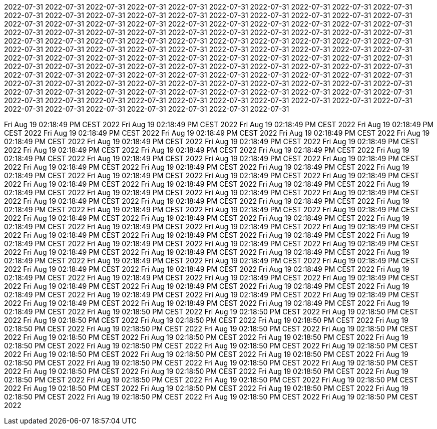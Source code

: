 2022-07-31
2022-07-31
2022-07-31
2022-07-31
2022-07-31
2022-07-31
2022-07-31
2022-07-31
2022-07-31
2022-07-31
2022-07-31
2022-07-31
2022-07-31
2022-07-31
2022-07-31
2022-07-31
2022-07-31
2022-07-31
2022-07-31
2022-07-31
2022-07-31
2022-07-31
2022-07-31
2022-07-31
2022-07-31
2022-07-31
2022-07-31
2022-07-31
2022-07-31
2022-07-31
2022-07-31
2022-07-31
2022-07-31
2022-07-31
2022-07-31
2022-07-31
2022-07-31
2022-07-31
2022-07-31
2022-07-31
2022-07-31
2022-07-31
2022-07-31
2022-07-31
2022-07-31
2022-07-31
2022-07-31
2022-07-31
2022-07-31
2022-07-31
2022-07-31
2022-07-31
2022-07-31
2022-07-31
2022-07-31
2022-07-31
2022-07-31
2022-07-31
2022-07-31
2022-07-31
2022-07-31
2022-07-31
2022-07-31
2022-07-31
2022-07-31
2022-07-31
2022-07-31
2022-07-31
2022-07-31
2022-07-31
2022-07-31
2022-07-31
2022-07-31
2022-07-31
2022-07-31
2022-07-31
2022-07-31
2022-07-31
2022-07-31
2022-07-31
2022-07-31
2022-07-31
2022-07-31
2022-07-31
2022-07-31
2022-07-31
2022-07-31
2022-07-31
2022-07-31
2022-07-31
2022-07-31
2022-07-31
2022-07-31
2022-07-31
2022-07-31
2022-07-31
2022-07-31
2022-07-31
2022-07-31
2022-07-31
2022-07-31
2022-07-31
2022-07-31
2022-07-31
2022-07-31
2022-07-31
2022-07-31
2022-07-31
2022-07-31
2022-07-31
2022-07-31
2022-07-31
2022-07-31
2022-07-31
2022-07-31
2022-07-31
2022-07-31
2022-07-31
2022-07-31
2022-07-31
2022-07-31
2022-07-31
2022-07-31
2022-07-31
2022-07-31
2022-07-31
2022-07-31





























































































































































































































































































































































































Fri Aug 19 02:18:49 PM CEST 2022
Fri Aug 19 02:18:49 PM CEST 2022
Fri Aug 19 02:18:49 PM CEST 2022
Fri Aug 19 02:18:49 PM CEST 2022
Fri Aug 19 02:18:49 PM CEST 2022
Fri Aug 19 02:18:49 PM CEST 2022
Fri Aug 19 02:18:49 PM CEST 2022
Fri Aug 19 02:18:49 PM CEST 2022
Fri Aug 19 02:18:49 PM CEST 2022
Fri Aug 19 02:18:49 PM CEST 2022
Fri Aug 19 02:18:49 PM CEST 2022
Fri Aug 19 02:18:49 PM CEST 2022
Fri Aug 19 02:18:49 PM CEST 2022
Fri Aug 19 02:18:49 PM CEST 2022
Fri Aug 19 02:18:49 PM CEST 2022
Fri Aug 19 02:18:49 PM CEST 2022
Fri Aug 19 02:18:49 PM CEST 2022
Fri Aug 19 02:18:49 PM CEST 2022
Fri Aug 19 02:18:49 PM CEST 2022
Fri Aug 19 02:18:49 PM CEST 2022
Fri Aug 19 02:18:49 PM CEST 2022
Fri Aug 19 02:18:49 PM CEST 2022
Fri Aug 19 02:18:49 PM CEST 2022
Fri Aug 19 02:18:49 PM CEST 2022
Fri Aug 19 02:18:49 PM CEST 2022
Fri Aug 19 02:18:49 PM CEST 2022
Fri Aug 19 02:18:49 PM CEST 2022
Fri Aug 19 02:18:49 PM CEST 2022
Fri Aug 19 02:18:49 PM CEST 2022
Fri Aug 19 02:18:49 PM CEST 2022
Fri Aug 19 02:18:49 PM CEST 2022
Fri Aug 19 02:18:49 PM CEST 2022
Fri Aug 19 02:18:49 PM CEST 2022
Fri Aug 19 02:18:49 PM CEST 2022
Fri Aug 19 02:18:49 PM CEST 2022
Fri Aug 19 02:18:49 PM CEST 2022
Fri Aug 19 02:18:49 PM CEST 2022
Fri Aug 19 02:18:49 PM CEST 2022
Fri Aug 19 02:18:49 PM CEST 2022
Fri Aug 19 02:18:49 PM CEST 2022
Fri Aug 19 02:18:49 PM CEST 2022
Fri Aug 19 02:18:49 PM CEST 2022
Fri Aug 19 02:18:49 PM CEST 2022
Fri Aug 19 02:18:49 PM CEST 2022
Fri Aug 19 02:18:49 PM CEST 2022
Fri Aug 19 02:18:49 PM CEST 2022
Fri Aug 19 02:18:49 PM CEST 2022
Fri Aug 19 02:18:49 PM CEST 2022
Fri Aug 19 02:18:49 PM CEST 2022
Fri Aug 19 02:18:49 PM CEST 2022
Fri Aug 19 02:18:49 PM CEST 2022
Fri Aug 19 02:18:49 PM CEST 2022
Fri Aug 19 02:18:49 PM CEST 2022
Fri Aug 19 02:18:49 PM CEST 2022
Fri Aug 19 02:18:49 PM CEST 2022
Fri Aug 19 02:18:49 PM CEST 2022
Fri Aug 19 02:18:49 PM CEST 2022
Fri Aug 19 02:18:49 PM CEST 2022
Fri Aug 19 02:18:49 PM CEST 2022
Fri Aug 19 02:18:49 PM CEST 2022
Fri Aug 19 02:18:49 PM CEST 2022
Fri Aug 19 02:18:49 PM CEST 2022
Fri Aug 19 02:18:49 PM CEST 2022
Fri Aug 19 02:18:49 PM CEST 2022
Fri Aug 19 02:18:49 PM CEST 2022
Fri Aug 19 02:18:49 PM CEST 2022
Fri Aug 19 02:18:49 PM CEST 2022
Fri Aug 19 02:18:49 PM CEST 2022
Fri Aug 19 02:18:49 PM CEST 2022
Fri Aug 19 02:18:49 PM CEST 2022
Fri Aug 19 02:18:49 PM CEST 2022
Fri Aug 19 02:18:49 PM CEST 2022
Fri Aug 19 02:18:49 PM CEST 2022
Fri Aug 19 02:18:49 PM CEST 2022
Fri Aug 19 02:18:49 PM CEST 2022
Fri Aug 19 02:18:49 PM CEST 2022
Fri Aug 19 02:18:49 PM CEST 2022
Fri Aug 19 02:18:49 PM CEST 2022
Fri Aug 19 02:18:50 PM CEST 2022
Fri Aug 19 02:18:50 PM CEST 2022
Fri Aug 19 02:18:50 PM CEST 2022
Fri Aug 19 02:18:50 PM CEST 2022
Fri Aug 19 02:18:50 PM CEST 2022
Fri Aug 19 02:18:50 PM CEST 2022
Fri Aug 19 02:18:50 PM CEST 2022
Fri Aug 19 02:18:50 PM CEST 2022
Fri Aug 19 02:18:50 PM CEST 2022
Fri Aug 19 02:18:50 PM CEST 2022
Fri Aug 19 02:18:50 PM CEST 2022
Fri Aug 19 02:18:50 PM CEST 2022
Fri Aug 19 02:18:50 PM CEST 2022
Fri Aug 19 02:18:50 PM CEST 2022
Fri Aug 19 02:18:50 PM CEST 2022
Fri Aug 19 02:18:50 PM CEST 2022
Fri Aug 19 02:18:50 PM CEST 2022
Fri Aug 19 02:18:50 PM CEST 2022
Fri Aug 19 02:18:50 PM CEST 2022
Fri Aug 19 02:18:50 PM CEST 2022
Fri Aug 19 02:18:50 PM CEST 2022
Fri Aug 19 02:18:50 PM CEST 2022
Fri Aug 19 02:18:50 PM CEST 2022
Fri Aug 19 02:18:50 PM CEST 2022
Fri Aug 19 02:18:50 PM CEST 2022
Fri Aug 19 02:18:50 PM CEST 2022
Fri Aug 19 02:18:50 PM CEST 2022
Fri Aug 19 02:18:50 PM CEST 2022
Fri Aug 19 02:18:50 PM CEST 2022
Fri Aug 19 02:18:50 PM CEST 2022
Fri Aug 19 02:18:50 PM CEST 2022
Fri Aug 19 02:18:50 PM CEST 2022
Fri Aug 19 02:18:50 PM CEST 2022
Fri Aug 19 02:18:50 PM CEST 2022
Fri Aug 19 02:18:50 PM CEST 2022
Fri Aug 19 02:18:50 PM CEST 2022
Fri Aug 19 02:18:50 PM CEST 2022
Fri Aug 19 02:18:50 PM CEST 2022
